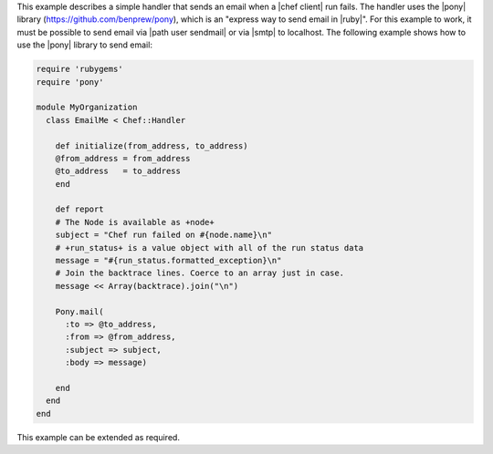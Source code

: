 .. The contents of this file are included in multiple topics.
.. This file should not be changed in a way that hinders its ability to appear in multiple documentation sets.

This example describes a simple handler that sends an email when a |chef client| run fails. The handler uses the |pony| library (https://github.com/benprew/pony), which is an "express way to send email in |ruby|". For this example to work, it must be possible to send email via |path user sendmail| or via |smtp| to localhost. The following example shows how to use the |pony| library to send email:

.. code-block:: ruby

   require 'rubygems'
   require 'pony'
   
   module MyOrganization
     class EmailMe < Chef::Handler
       
       def initialize(from_address, to_address)
       @from_address = from_address
       @to_address   = to_address
       end
       
       def report
       # The Node is available as +node+
       subject = "Chef run failed on #{node.name}\n"
       # +run_status+ is a value object with all of the run status data
       message = "#{run_status.formatted_exception}\n"
       # Join the backtrace lines. Coerce to an array just in case.
       message << Array(backtrace).join("\n")
       
       Pony.mail(
         :to => @to_address, 
         :from => @from_address, 
         :subject => subject, 
         :body => message)
         
       end
     end
   end

This example can be extended as required.

